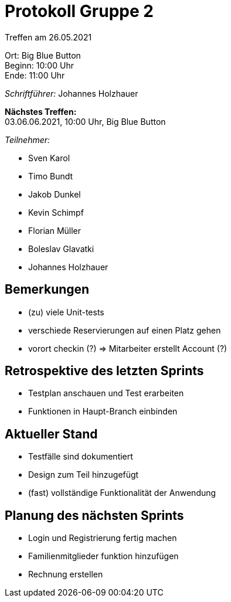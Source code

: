 = Protokoll Gruppe 2

Treffen am 26.05.2021

Ort:      Big Blue Button +
Beginn:   10:00 Uhr +
Ende:     11:00 Uhr

__Schriftführer:__ Johannes Holzhauer

*Nächstes Treffen:* +
03.06.06.2021, 10:00 Uhr, Big Blue Button

__Teilnehmer:__ 

- Sven Karol
- Timo Bundt
- Jakob Dunkel
- Kevin Schimpf
- Florian Müller
- Boleslav Glavatki
- Johannes Holzhauer

== Bemerkungen
- (zu) viele Unit-tests
- verschiede Reservierungen auf einen Platz gehen
- vorort checkin (?) => Mitarbeiter erstellt Account (?)

== Retrospektive des letzten Sprints
- Testplan anschauen und Test erarbeiten
- Funktionen in Haupt-Branch einbinden

== Aktueller Stand
- Testfälle sind dokumentiert 
- Design zum Teil hinzugefügt
- (fast) vollständige Funktionalität der Anwendung

== Planung des nächsten Sprints
- Login und Registrierung fertig machen
- Familienmitglieder funktion hinzufügen
- Rechnung erstellen

